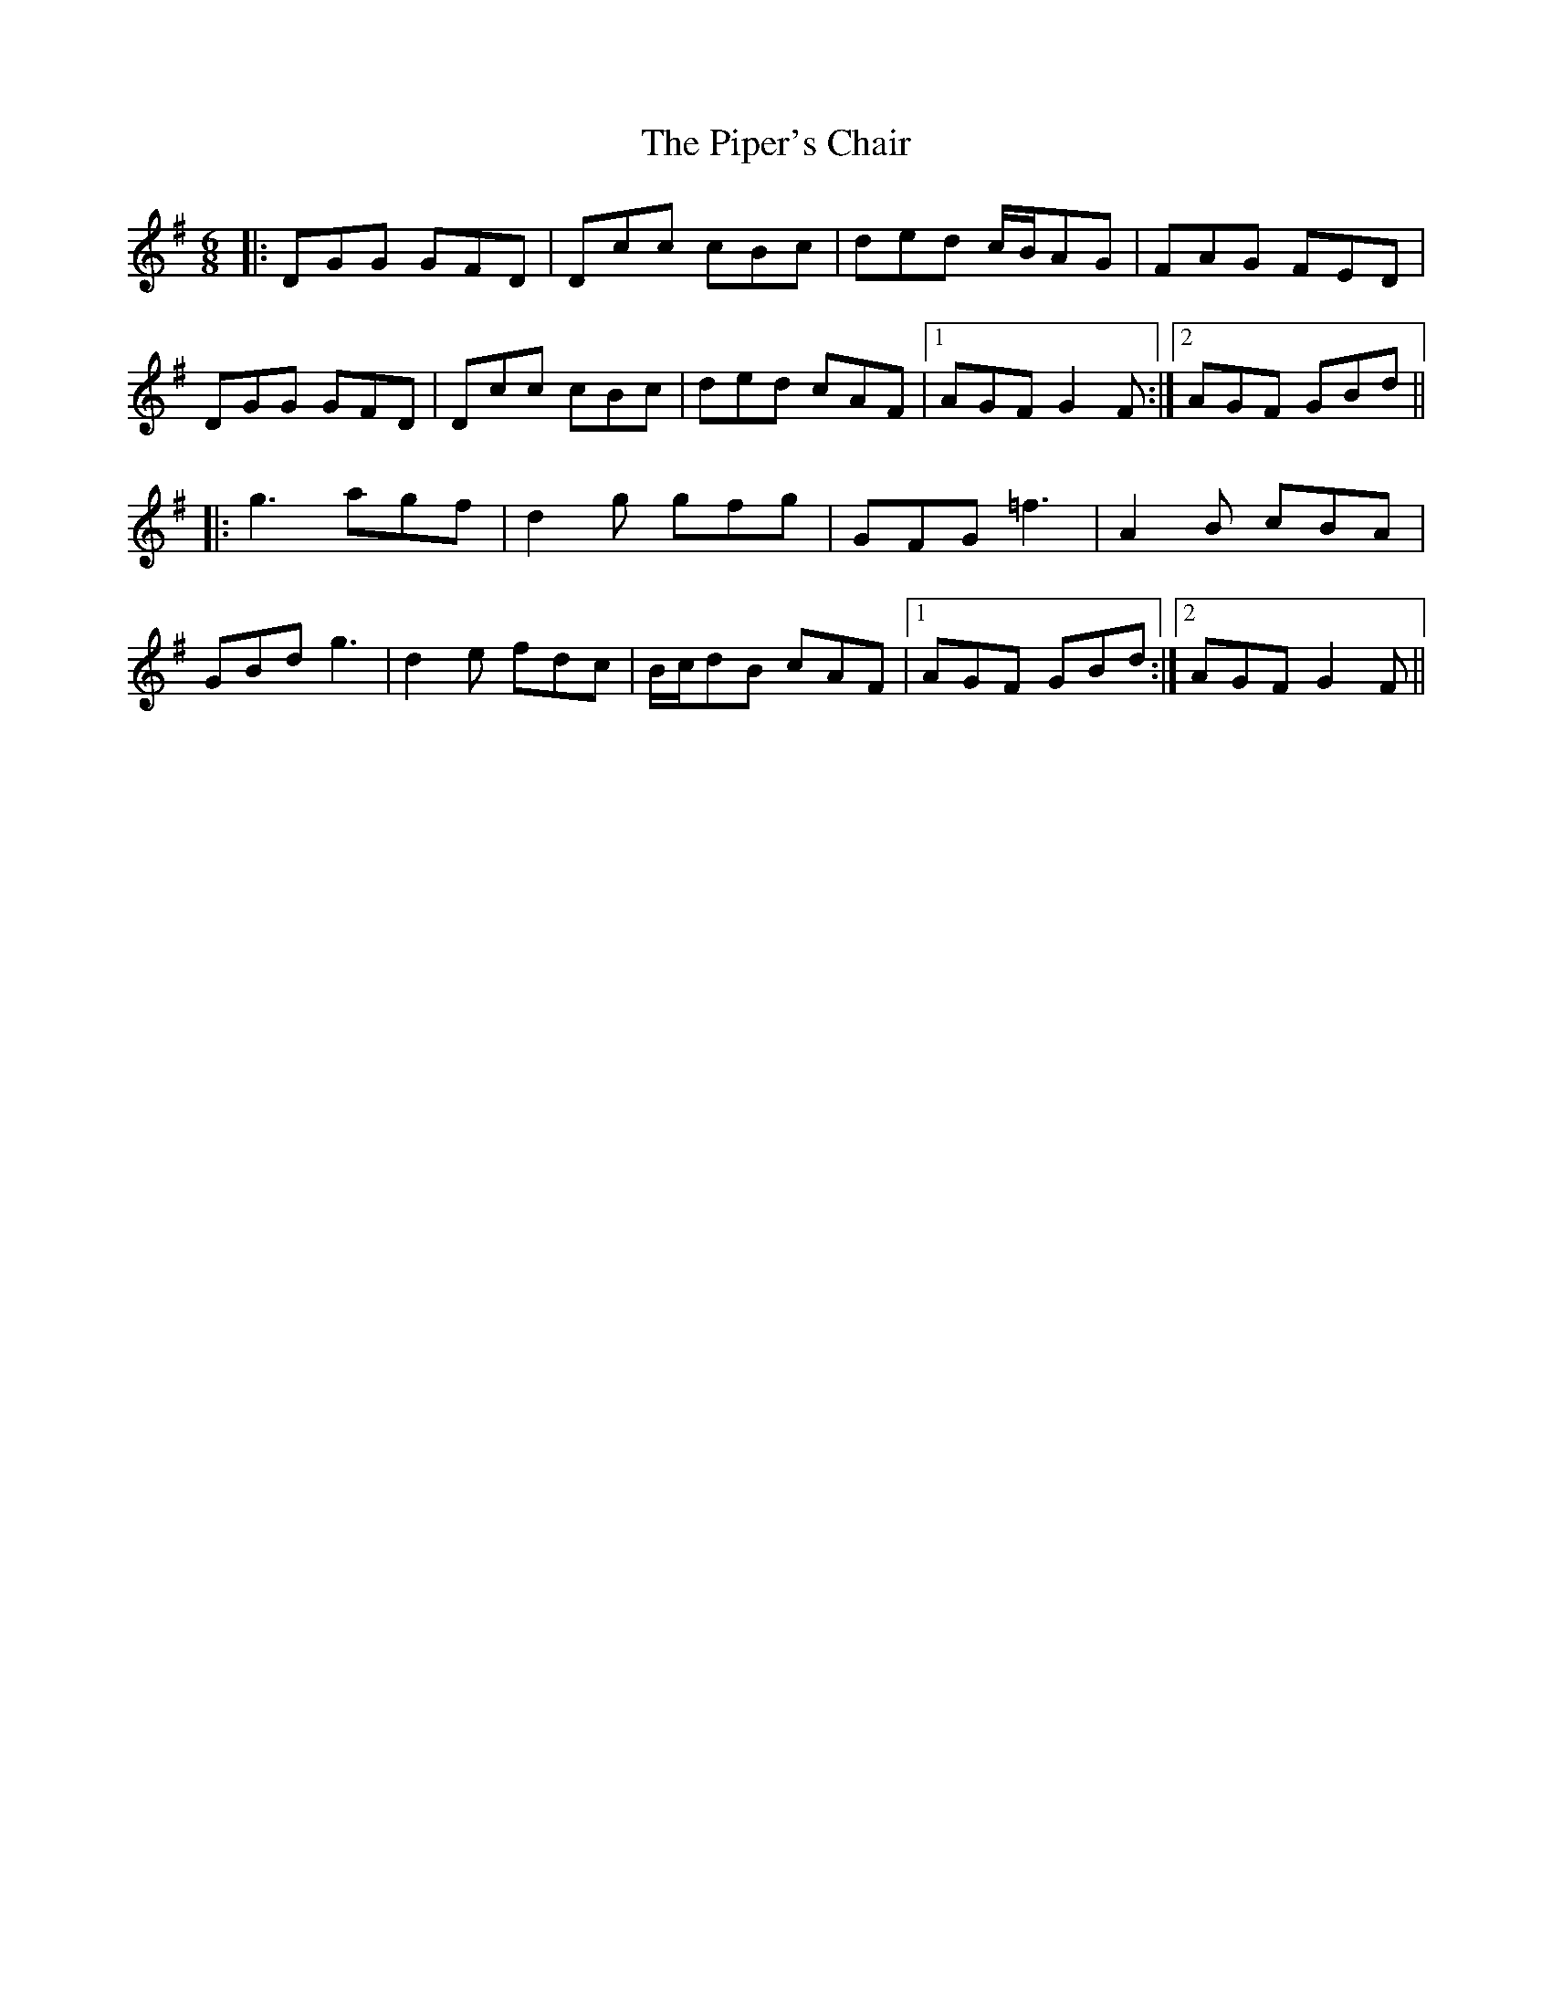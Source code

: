 X: 32402
T: Piper's Chair, The
R: jig
M: 6/8
K: Gmajor
|:DGG GFD|Dcc cBc|ded c/B/AG|FAG FED|
DGG GFD|Dcc cBc|ded cAF|1 AGF G2F:|2 AGF GBd||
|:g3 agf|d2g gfg|GFG =f3|A2B cBA|
GBd g3|d2e fdc|B/c/dB cAF|1 AGF GBd:|2 AGF G2F||

